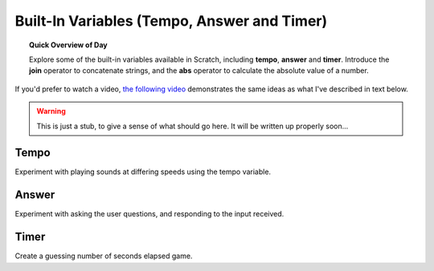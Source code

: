 Built-In Variables (Tempo, Answer and Timer)
============================================

.. topic:: Quick Overview of Day

    Explore some of the built-in variables available in Scratch, including **tempo**, **answer** and **timer**. Introduce the **join** operator to concatenate strings, and the **abs** operator to calculate the absolute value of a number.

If you'd prefer to watch a video, `the following video <https://www.youtube.com/watch?v=bguswVWu2kY>`_ demonstrates the same ideas as what I've described in text below.

.. youtube:: bguswVWu2kY
    :height: 315
    :width: 560
    :align: left
    :http: https

.. warning:: This is just a stub, to give a sense of what should go here. It will be written up properly soon...

Tempo
-------------

Experiment with playing sounds at differing speeds using the tempo variable.

Answer
-------------

Experiment with asking the user questions, and responding to the input received.

Timer
-------------

Create a guessing number of seconds elapsed game.


.. reveal:: curriculum_addressed
    :showtitle: Curriculum Objectives Addressed In This Section

    - **CS20-CP1** Apply various problem-solving strategies to solve programming problems throughout Computer Science 20.
    - **CS20-FP1** Utilize different data types, including integer, floating point, Boolean and string, to solve programming problems.
    - **CS20-FP2** Investigate how control structures affect program flow.